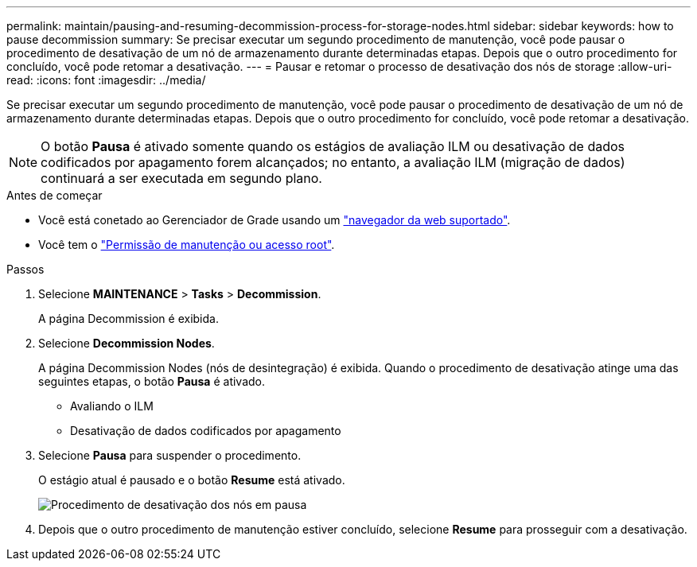 ---
permalink: maintain/pausing-and-resuming-decommission-process-for-storage-nodes.html 
sidebar: sidebar 
keywords: how to pause decommission 
summary: Se precisar executar um segundo procedimento de manutenção, você pode pausar o procedimento de desativação de um nó de armazenamento durante determinadas etapas. Depois que o outro procedimento for concluído, você pode retomar a desativação. 
---
= Pausar e retomar o processo de desativação dos nós de storage
:allow-uri-read: 
:icons: font
:imagesdir: ../media/


[role="lead"]
Se precisar executar um segundo procedimento de manutenção, você pode pausar o procedimento de desativação de um nó de armazenamento durante determinadas etapas. Depois que o outro procedimento for concluído, você pode retomar a desativação.


NOTE: O botão *Pausa* é ativado somente quando os estágios de avaliação ILM ou desativação de dados codificados por apagamento forem alcançados; no entanto, a avaliação ILM (migração de dados) continuará a ser executada em segundo plano.

.Antes de começar
* Você está conetado ao Gerenciador de Grade usando um link:../admin/web-browser-requirements.html["navegador da web suportado"].
* Você tem o link:../admin/admin-group-permissions.html["Permissão de manutenção ou acesso root"].


.Passos
. Selecione *MAINTENANCE* > *Tasks* > *Decommission*.
+
A página Decommission é exibida.

. Selecione *Decommission Nodes*.
+
A página Decommission Nodes (nós de desintegração) é exibida. Quando o procedimento de desativação atinge uma das seguintes etapas, o botão *Pausa* é ativado.

+
** Avaliando o ILM
** Desativação de dados codificados por apagamento


. Selecione *Pausa* para suspender o procedimento.
+
O estágio atual é pausado e o botão *Resume* está ativado.

+
image::../media/decommission_nodes_procedure_paused.png[Procedimento de desativação dos nós em pausa]

. Depois que o outro procedimento de manutenção estiver concluído, selecione *Resume* para prosseguir com a desativação.

